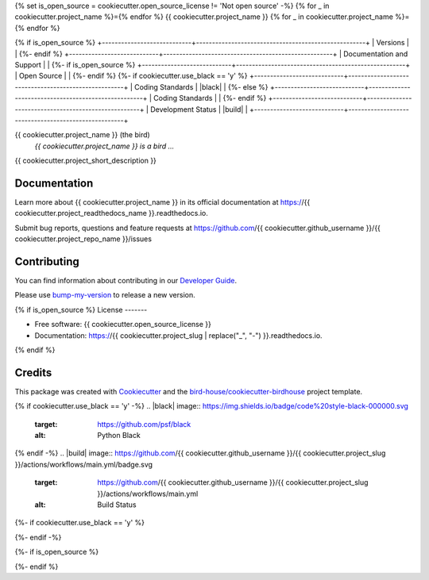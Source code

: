 {% set is_open_source = cookiecutter.open_source_license != 'Not open source' -%}
{% for _ in cookiecutter.project_name %}={% endfor %}
{{ cookiecutter.project_name }}
{% for _ in cookiecutter.project_name %}={% endfor %}

{% if is_open_source %}
+----------------------------+-----------------------------------------------------+
| Versions                   | |pypi| |conda| |versions|                           |
{%- endif %}
+----------------------------+-----------------------------------------------------+
| Documentation and Support  | |docs| |gitter|                                     |
{%- if is_open_source %}
+----------------------------+-----------------------------------------------------+
| Open Source                | |license|                                           |
{%- endif %}
{%- if cookiecutter.use_black == 'y' %}
+----------------------------+-----------------------------------------------------+
| Coding Standards           | |black| |isort| |pre-commit| |ruff|                 |
{%- else %}
+----------------------------+-----------------------------------------------------+
| Coding Standards           | |pre-commit| |ruff|                                 |
{%- endif %}
+----------------------------+-----------------------------------------------------+
| Development Status         | |status| |build|                                    |
+----------------------------+-----------------------------------------------------+

{{ cookiecutter.project_name }} (the bird)
  *{{ cookiecutter.project_name }} is a bird ...*

{{ cookiecutter.project_short_description }}

Documentation
-------------

Learn more about {{ cookiecutter.project_name }} in its official documentation at https://{{ cookiecutter.project_readthedocs_name }}.readthedocs.io.

Submit bug reports, questions and feature requests at https://github.com/{{ cookiecutter.github_username }}/{{ cookiecutter.project_repo_name }}/issues

Contributing
------------

You can find information about contributing in our `Developer Guide`_.

Please use bump-my-version_ to release a new version.

{% if is_open_source %}
License
-------

* Free software: {{ cookiecutter.open_source_license }}
* Documentation: https://{{ cookiecutter.project_slug | replace("_", "-") }}.readthedocs.io.
{% endif %}

Credits
-------

This package was created with Cookiecutter_ and the `bird-house/cookiecutter-birdhouse`_ project template.

.. _Cookiecutter: https://github.com/audreyr/cookiecutter
.. _`bird-house/cookiecutter-birdhouse`: https://github.com/bird-house/cookiecutter-birdhouse
.. _`Developer Guide`: https://{{ cookiecutter.project_readthedocs_name }}.readthedocs.io/en/latest/dev_guide.html
.. _bump-my-version: https://{{ cookiecutter.project_readthedocs_name }}.readthedocs.io/en/latest/dev_guide.html#bump-a-new-version

{% if cookiecutter.use_black == 'y' -%}
.. |black| image:: https://img.shields.io/badge/code%20style-black-000000.svg
        :target: https://github.com/psf/black
        :alt: Python Black

{% endif -%}
.. |build| image:: https://github.com/{{ cookiecutter.github_username }}/{{ cookiecutter.project_slug }}/actions/workflows/main.yml/badge.svg
        :target: https://github.com/{{ cookiecutter.github_username }}/{{ cookiecutter.project_slug }}/actions/workflows/main.yml
        :alt: Build Status

.. |conda| image:: https://img.shields.io/conda/vn/conda-forge/{{ cookiecutter.project_slug }}.svg
        :target: https://anaconda.org/conda-forge/{{ cookiecutter.project_slug }}
        :alt: Conda-forge Build Version

.. |docs| image:: https://readthedocs.org/projects/{{ cookiecutter.project_slug | replace("_", "-") }}/badge/?version=latest
        :target: https://{{ cookiecutter.project_slug | replace("_", "-") }}.readthedocs.io/en/latest/?version=latest
        :alt: Documentation Status

.. |gitter| image:: https://badges.gitter.im/bird-house/birdhouse.svg
        :target: https://gitter.im/bird-house/birdhouse
        :alt: Bird-house Gitter Chat

{%- if cookiecutter.use_black == 'y' %}

.. |isort| image:: https://img.shields.io/badge/%20imports-isort-%231674b1?style=flat&labelColor=ef8336
        :target: https://pycqa.github.io/isort/
        :alt: Isort
{%- endif -%}

{%- if is_open_source %}

.. |license| image:: https://img.shields.io/github/license/{{ cookiecutter.github_username }}/{{ cookiecutter.project_repo_name }}.svg
        :target: https://github.com/{{ cookiecutter.github_username }}/{{ cookiecutter.project_repo_name }}/blob/main/LICENSE.txt
        :alt: License

.. |pypi| image:: https://img.shields.io/pypi/v/{{ cookiecutter.project_slug }}.svg
        :target: https://pypi.python.org/pypi/{{ cookiecutter.project_slug }}
        :alt: Python Package Index Build
{%- endif %}

.. |pre-commit| image:: https://results.pre-commit.ci/badge/github/{{ cookiecutter.github_username }}/{{ cookiecutter.project_repo_name }}/main.svg
        :target: https://results.pre-commit.ci/latest/github/{{ cookiecutter.github_username }}/{{ cookiecutter.project_repo_name }}/main
        :alt: pre-commit.ci status

.. |ruff| image:: https://img.shields.io/endpoint?url=https://raw.githubusercontent.com/astral-sh/ruff/main/assets/badge/v2.json
        :target: https://github.com/astral-sh/ruff
        :alt: Ruff

.. |status| image:: https://www.repostatus.org/badges/latest/wip.svg
        :alt: Project Status: WIP – Initial development is in progress, but there has not yet been a stable, usable release suitable for the public.
        :target: https://www.repostatus.org/#wip

.. |versions| image:: https://img.shields.io/pypi/pyversions/{{ cookiecutter.project_slug }}.svg
        :target: https://pypi.python.org/pypi/{{ cookiecutter.project_slug }}
        :alt: Supported Python Versions
